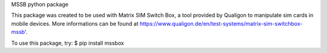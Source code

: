 MSSB python package

This package was created to be used with Matrix SIM Switch Box, a tool provided by Qualigon to manipulate sim cards in mobile devices. More informations can be found at https://www.qualigon.de/en/test-systems/matrix-sim-switchbox-mssb'.

To use this package, try: $ pip install mssbox
